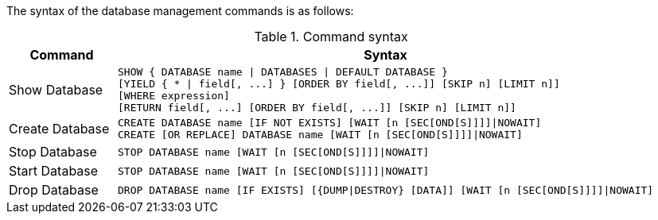 The syntax of the database management commands is as follows:

.Command syntax
[options="header", width="100%", cols="1,5a"]
|===
| Command | Syntax
| Show Database
| [source]
SHOW { DATABASE name \| DATABASES \| DEFAULT DATABASE }
[YIELD { * \| field[, ...] } [ORDER BY field[, ...]] [SKIP n] [LIMIT n]]
[WHERE expression]
[RETURN field[, ...] [ORDER BY field[, ...]] [SKIP n] [LIMIT n]]
| Create Database
| [source]
CREATE DATABASE name [IF NOT EXISTS] [WAIT [n [SEC[OND[S]]]]\|NOWAIT]
CREATE [OR REPLACE] DATABASE name [WAIT [n [SEC[OND[S]]]]\|NOWAIT]
|Stop Database
| [source]
STOP DATABASE name [WAIT [n [SEC[OND[S]]]]\|NOWAIT]
|Start Database
| [source]
STOP DATABASE name [WAIT [n [SEC[OND[S]]]]\|NOWAIT]
|Drop Database
| [source]
DROP DATABASE name [IF EXISTS] [{DUMP\|DESTROY} [DATA]] [WAIT [n [SEC[OND[S]]]]\|NOWAIT]
|===

